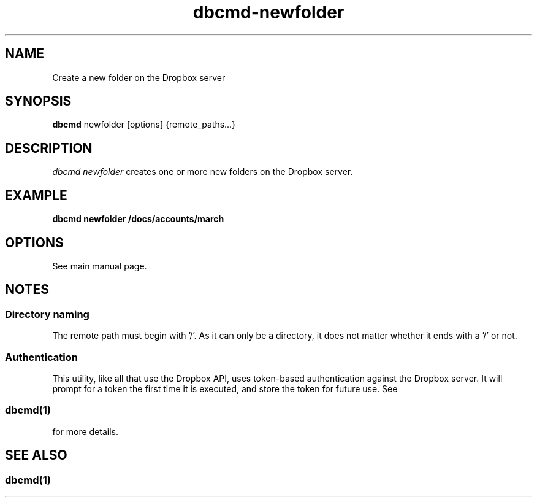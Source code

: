 .\" Copyright (C) 2017 Kevin Boone 
.\" Permission is granted to any individual or institution to use, copy, or
.\" redistribute this software so long as all of the original files are
.\" included, that it is not sold for profit, and that this copyright notice
.\" is retained.
.\"
.TH dbcmd-newfolder 1 "May 2017"
.SH NAME
Create a new folder on the Dropbox server
.SH SYNOPSIS
.B dbcmd 
newfolder\ [options]\ {remote_paths...} 
.PP

.SH DESCRIPTION
\fIdbcmd newfolder\fR creates one or more new folders on the Dropbox server.

.SH EXAMPLE

.BI dbcmd\ newfolder\ /docs/accounts/march

.SH "OPTIONS"

See main manual page.

.SH NOTES

.SS Directory naming 

The remote path must begin with '/'. As it can only be a directory, it does not
matter whether it ends with a '/' or not.

.SS Authentication

This utility, like all that use the Dropbox API, uses token-based
authentication against the Dropbox server. It will prompt for a token
the first time it is executed, and store the token for future use.
See 
.SS \fIdbcmd(1)\fR 
for more details.


.SH SEE ALSO 

.SS \fIdbcmd(1)\fR 


.\" end of file
